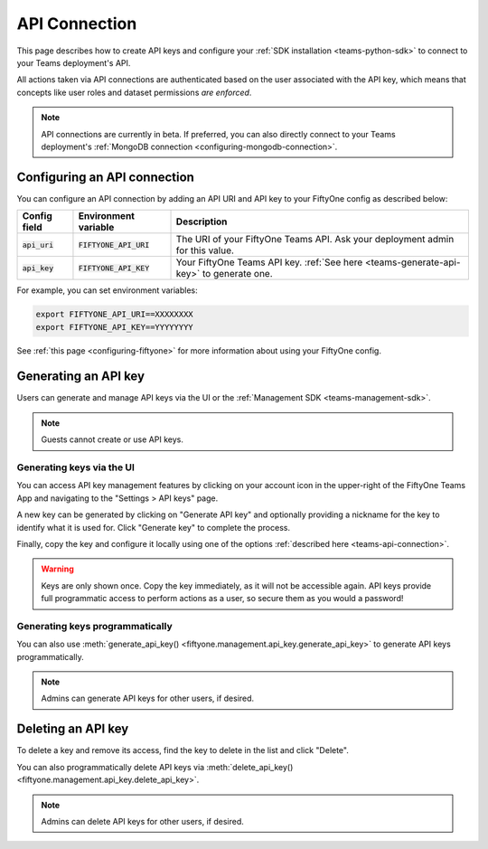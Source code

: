 .. _teams-api-connection:

API Connection
==============

.. default-role:: code

This page describes how to create API keys and configure your
:ref:`SDK installation <teams-python-sdk>` to connect to your Teams
deployment's API.

All actions taken via API connections are authenticated based on the user
associated with the API key, which means that concepts like user roles and
dataset permissions *are enforced*.

.. note::

   API connections are currently in beta. If preferred, you can also directly
   connect to your Teams deployment's
   :ref:`MongoDB connection <configuring-mongodb-connection>`.

Configuring an API connection
-----------------------------

You can configure an API connection by adding an API URI and API key to your
FiftyOne config as described below:

+-------------------------------+-------------------------------------+----------------------------------------------------------------------------------------+
| Config field                  | Environment variable                | Description                                                                            |
+===============================+=====================================+========================================================================================+
| `api_uri`                     | `FIFTYONE_API_URI`                  | The URI of your FiftyOne Teams API. Ask your deployment admin for this value.          |
+-------------------------------+-------------------------------------+----------------------------------------------------------------------------------------+
| `api_key`                     | `FIFTYONE_API_KEY`                  | Your FiftyOne Teams API key. :ref:`See here <teams-generate-api-key>` to generate one. |
+-------------------------------+-------------------------------------+----------------------------------------------------------------------------------------+

For example, you can set environment variables:

.. code-block:: shell

   export FIFTYONE_API_URI==XXXXXXXX
   export FIFTYONE_API_KEY==YYYYYYYY

See
:ref:`this page <configuring-fiftyone>` for more information about using your
FiftyOne config.

.. _teams-generate-api-key:

Generating an API key
---------------------

Users can generate and manage API keys via the UI or the
:ref:`Management SDK <teams-management-sdk>`.

.. note::

    Guests cannot create or use API keys.

Generating keys via the UI
~~~~~~~~~~~~~~~~~~~~~~~~~~

You can access API key management features by clicking on your account icon in
the upper-right of the FiftyOne Teams App and navigating to the
"Settings > API keys" page.

A new key can be generated by clicking on "Generate API key" and optionally
providing a nickname for the key to identify what it is used for. Click
"Generate key" to complete the process.

.. image:: /images/teams/api_key_generate.png
   :alt: api-key-generate
   :align: center

Finally, copy the key and configure it locally using one of the options
:ref:`described here <teams-api-connection>`.

.. image:: /images/teams/api_key_generated.png
   :alt: api-key-generated
   :align: center

.. warning::

   Keys are only shown once. Copy the key immediately, as it will not be
   accessible again. API keys provide full programmatic access to perform
   actions as a user, so secure them as you would a password!

Generating keys programmatically
~~~~~~~~~~~~~~~~~~~~~~~~~~~~~~~~

You can also use
:meth:`generate_api_key() <fiftyone.management.api_key.generate_api_key>` to
generate API keys programmatically.

.. note::

   Admins can generate API keys for other users, if desired.

.. _teams-delete-api-key:

Deleting an API key
-------------------

To delete a key and remove its access, find the key to delete in the list and
click "Delete".

.. image:: /images/teams/api_key_delete.png
   :alt: api-key-delete
   :align: center

You can also programmatically delete API keys via
:meth:`delete_api_key() <fiftyone.management.api_key.delete_api_key>`.

.. note::

   Admins can delete API keys for other users, if desired.
